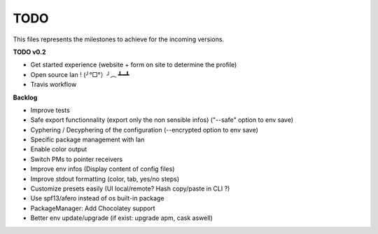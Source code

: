 TODO
====

This files represents the milestones to achieve for the incoming versions.

**TODO v0.2**

- Get started experience (website + form on site to determine the profile)
- Open source Ian ! (╯°□°）╯︵ ┻━┻
- Travis workflow

**Backlog**

- Improve tests
- Safe export functionnality (export only the non sensible infos) ("--safe" option to env save)
- Cyphering / Decyphering of the configuration (--encrypted option to env save)
- Specific package management with Ian
- Enable color output
- Switch PMs to pointer receivers
- Improve env infos (Display content of config files)
- Improve stdout formatting (color, tab, yes/no steps)
- Customize presets easily (UI local/remote? Hash copy/paste in CLI ?)
- Use spf13/afero instead of os built-in package
- PackageManager: Add Chocolatey support
- Better env update/upgrade (if exist: upgrade apm, cask aswell)
